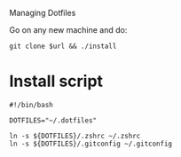# dotfiles
Managing Dotfiles

Go on any new machine and do:

#+begin_src shell
git clone $url && ./install
#+end_src

* Install script

#+begin_src shell :tangle install
#!/bin/bash

DOTFILES="~/.dotfiles"

ln -s ${DOTFILES}/.zshrc ~/.zshrc
ln -s ${DOTFILES}/.gitconfig ~/.gitconfig
#+end_src
